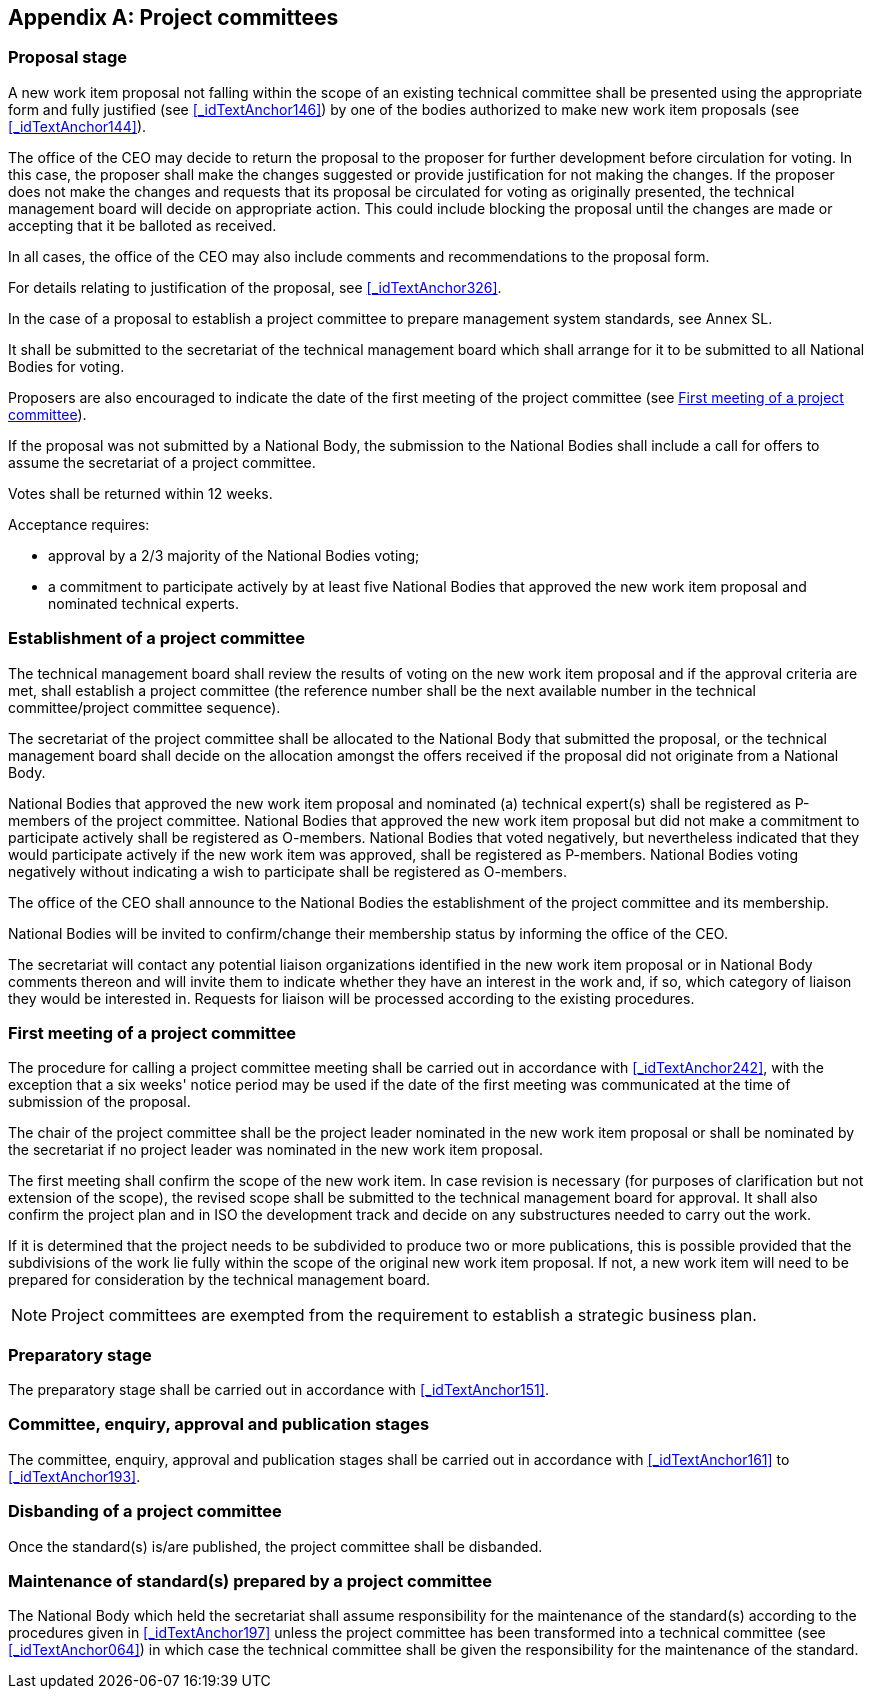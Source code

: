 

[[_idTextAnchor443]]
[appendix]
== Project committees

[[_idTextAnchor444]]
=== Proposal stage

A new work item proposal not falling within the scope of an existing technical committee shall be presented using the appropriate form and fully justified (see <<_idTextAnchor146>>) by one of the bodies authorized to make new work item proposals (see <<_idTextAnchor144>>).

The office of the CEO may decide to return the proposal to the proposer for further development before circulation for voting. In this case, the proposer shall make the changes suggested or provide justification for not making the changes. If the proposer does not make the changes and requests that its proposal be circulated for voting as originally presented, the technical management board will decide on appropriate action. This could include blocking the proposal until the changes are made or accepting that it be balloted as received.

In all cases, the office of the CEO may also include comments and recommendations to the proposal form.

For details relating to justification of the proposal, see <<_idTextAnchor326>>.

In the case of a proposal to establish a project committee to prepare management system standards, see Annex SL.

It shall be submitted to the secretariat of the technical management board which shall arrange for it to be submitted to all National Bodies for voting.

Proposers are also encouraged to indicate the date of the first meeting of the project committee (see <<_idTextAnchor446>>).

If the proposal was not submitted by a National Body, the submission to the National Bodies shall include a call for offers to assume the secretariat of a project committee.

Votes shall be returned within 12 weeks.

Acceptance requires:

* approval by a 2/3 majority of the National Bodies voting;
* a commitment to participate actively by at least five National Bodies that approved the new work item proposal and nominated technical experts.


[[_idTextAnchor445]]
=== Establishment of a project committee

The technical management board shall review the results of voting on the new work item proposal and if the approval criteria are met, shall establish a project committee (the reference number shall be the next available number in the technical committee/project committee sequence).

The secretariat of the project committee shall be allocated to the National Body that submitted the proposal, or the technical management board shall decide on the allocation amongst the offers received if the proposal did not originate from a National Body.

National Bodies that approved the new work item proposal and nominated (a) technical expert(s) shall be registered as P-members of the project committee. National Bodies that approved the new work item proposal but did not make a commitment to participate actively shall be registered as O-members. National Bodies that voted negatively, but nevertheless indicated that they would participate actively if the new work item was approved, shall be registered as P-members. National Bodies voting negatively without indicating a wish to participate shall be registered as O-members.

The office of the CEO shall announce to the National Bodies the establishment of the project committee and its membership.

National Bodies will be invited to confirm/change their membership status by informing the office of the CEO.

The secretariat will contact any potential liaison organizations identified in the new work item proposal or in National Body comments thereon and will invite them to indicate whether they have an interest in the work and, if so, which category of liaison they would be interested in. Requests for liaison will be processed according to the existing procedures.


[[_idTextAnchor446]]
=== First meeting of a project committee

The procedure for calling a project committee meeting shall be carried out in accordance with <<_idTextAnchor242>>, with the exception that a six weeks' notice period may be used if the date of the first meeting was communicated at the time of submission of the proposal.

The chair of the project committee shall be the project leader nominated in the new work item proposal or shall be nominated by the secretariat if no project leader was nominated in the new work item proposal.

The first meeting shall confirm the scope of the new work item. In case revision is necessary (for purposes of clarification but not extension of the scope), the revised scope shall be submitted to the technical management board for approval. It shall also confirm the project plan and in ISO the development track and decide on any substructures needed to carry out the work.

If it is determined that the project needs to be subdivided to produce two or more publications, this is possible provided that the subdivisions of the work lie fully within the scope of the original new work item proposal. If not, a new work item will need to be prepared for consideration by the technical management board.

NOTE: Project committees are exempted from the requirement to establish a strategic business plan.


[[_idTextAnchor447]]
=== Preparatory stage

The preparatory stage shall be carried out in accordance with <<_idTextAnchor151>>.


[[_idTextAnchor448]]
=== Committee, enquiry, approval and publication stages

The committee, enquiry, approval and publication stages shall be carried out in accordance with <<_idTextAnchor161>> to  <<_idTextAnchor193>>.


[[_idTextAnchor449]]
=== Disbanding of a project committee

Once the standard(s) is/are published, the project committee shall be disbanded.


[[_idTextAnchor450]]
=== Maintenance of standard(s) prepared by a project committee

The National Body which held the secretariat shall assume responsibility for the maintenance of the standard(s) according to the procedures given in <<_idTextAnchor197>> unless the project committee has been transformed into a technical committee (see <<_idTextAnchor064>>) in which case the technical committee shall be given the responsibility for the maintenance of the standard.
